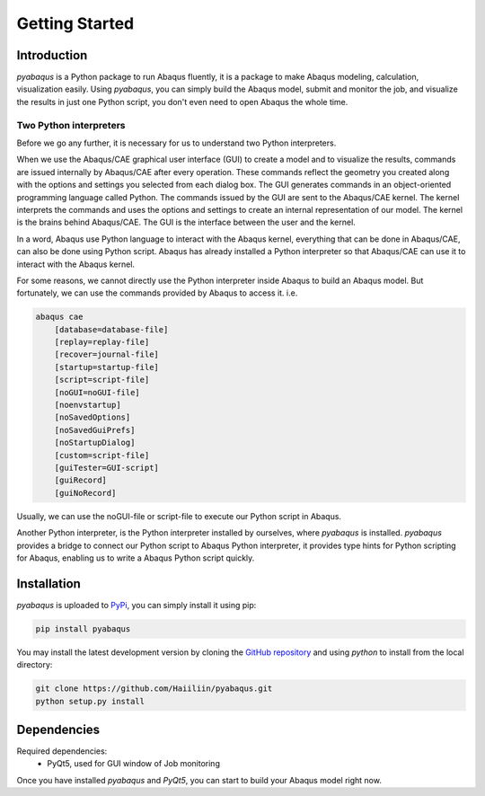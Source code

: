 Getting Started
===============


Introduction
------------

`pyabaqus` is a Python package to run Abaqus fluently, it is a package to make Abaqus 
modeling, calculation, visualization easily. Using `pyabaqus`, you can simply build the Abaqus 
model, submit and monitor the job, and visualize the results in just one Python script, you 
don't even need to open Abaqus the whole time. 


Two Python interpreters
~~~~~~~~~~~~~~~~~~~~~~~

Before we go any further, it is necessary for us to understand two Python interpreters.

When we use the Abaqus/CAE graphical user interface (GUI) to create a model and to visualize 
the results, commands are issued internally by Abaqus/CAE after every operation. These 
commands reflect the geometry you created along with the options and settings you selected 
from each dialog box. The GUI generates commands in an object-oriented programming language 
called Python. The commands issued by the GUI are sent to the Abaqus/CAE kernel. The kernel 
interprets the commands and uses the options and settings to create an internal representation 
of our model. The kernel is the brains behind Abaqus/CAE. The GUI is the interface between the 
user and the kernel. 

In a word, Abaqus use Python language to interact with the Abaqus kernel, everything that can 
be done in Abaqus/CAE, can also be done using Python script. Abaqus has already installed a 
Python interpreter so that Abaqus/CAE can use it to interact with the Abaqus kernel. 

For some reasons, we cannot directly use the Python interpreter inside Abaqus to build an 
Abaqus model. But fortunately, we can use the commands provided by Abaqus to access it. i.e.

.. code-block:: sh
    
    abaqus cae
        [database=database-file]
        [replay=replay-file]
        [recover=journal-file]
        [startup=startup-file]
        [script=script-file]
        [noGUI=noGUI-file]
        [noenvstartup]
        [noSavedOptions]
        [noSavedGuiPrefs]
        [noStartupDialog]
        [custom=script-file]
        [guiTester=GUI-script]
        [guiRecord]
        [guiNoRecord]


Usually, we can use the noGUI-file or script-file to execute our Python script in Abaqus.

Another Python interpreter, is the Python interpreter installed by ourselves, where `pyabaqus` 
is installed. `pyabaqus` provides a bridge to connect our Python script to Abaqus Python 
interpreter, it provides type hints for Python scripting for Abaqus, enabling us to write a 
Abaqus Python script quickly.


Installation
------------

`pyabaqus` is uploaded to `PyPi <https://pypi.org/project/pyabaqus>`_, you can simply install 
it using pip:

.. code-block:: sh

   pip install pyabaqus


You may install the latest development version by cloning the 
`GitHub repository <https://github.com/Haiiliin/pyabaqus>`_ and using `python` to install from 
the local directory:

.. code-block:: sh

    git clone https://github.com/Haiiliin/pyabaqus.git
    python setup.py install


Dependencies
------------

Required dependencies:
    * PyQt5, used for GUI window of Job monitoring

Once you have installed `pyabaqus` and `PyQt5`, you can start to build your Abaqus model right 
now.

